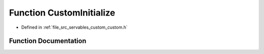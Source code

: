 .. _exhale_function_custom_8h_1ad384f6af9bfb11b82b2b4e411f799b6f:

Function CustomInitialize
=========================

- Defined in :ref:`file_src_servables_custom_custom.h`


Function Documentation
----------------------


.. doxygenfunction:: CustomInitialize(const char *, size_t, int, void **)
